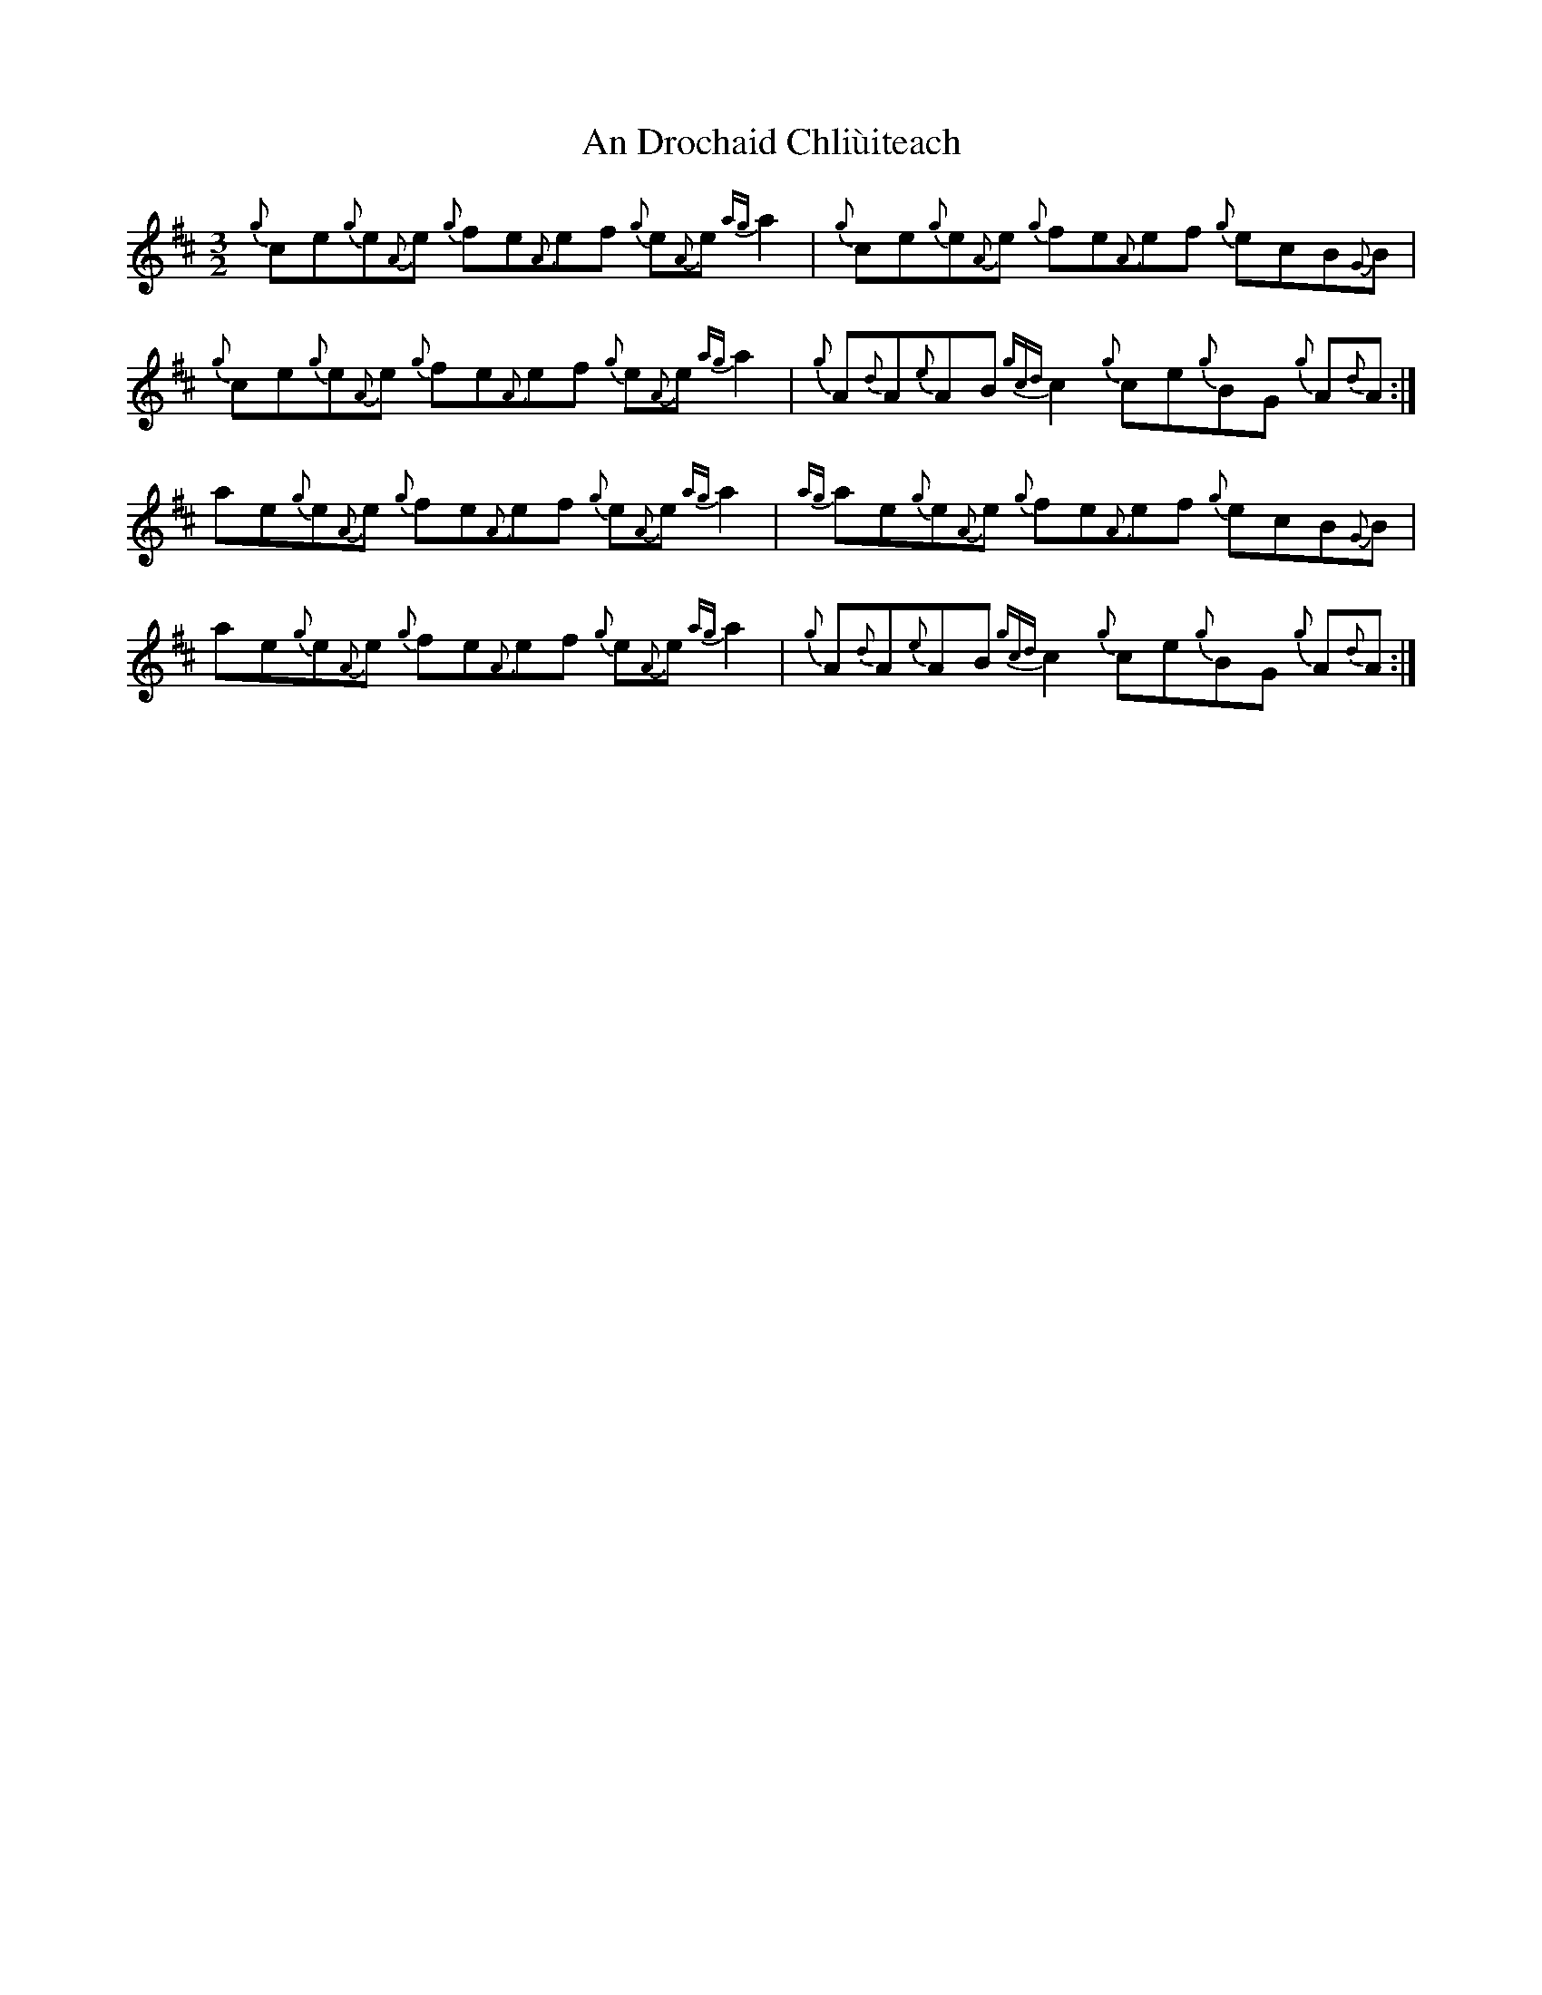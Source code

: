 X: 1255
T: An Drochaid Chliùiteach
R: three-two
M: 3/2
K: Amixolydian
{g}ce{g}e{A}e {g}fe{A}ef {g}e{A}e {ag}a2|{g}ce{g}e{A}e {g}fe{A}ef {g}ecB{G}B|
{g}ce{g}e{A}e {g}fe{A}ef {g}e{A}e {ag}a2|{g}A{d}A{e}AB {gcd}c2 {g}ce{g}BG {g}A{d}A:|
ae{g}e{A}e {g}fe{A}ef {g}e{A}e {ag}a2|{ag}ae{g}e{A}e {g}fe{A}ef {g}ecB{G}B|
ae{g}e{A}e {g}fe{A}ef {g}e{A}e {ag}a2|{g}A{d}A{e}AB {gcd}c2 {g}ce{g}BG {g}A{d}A:|

